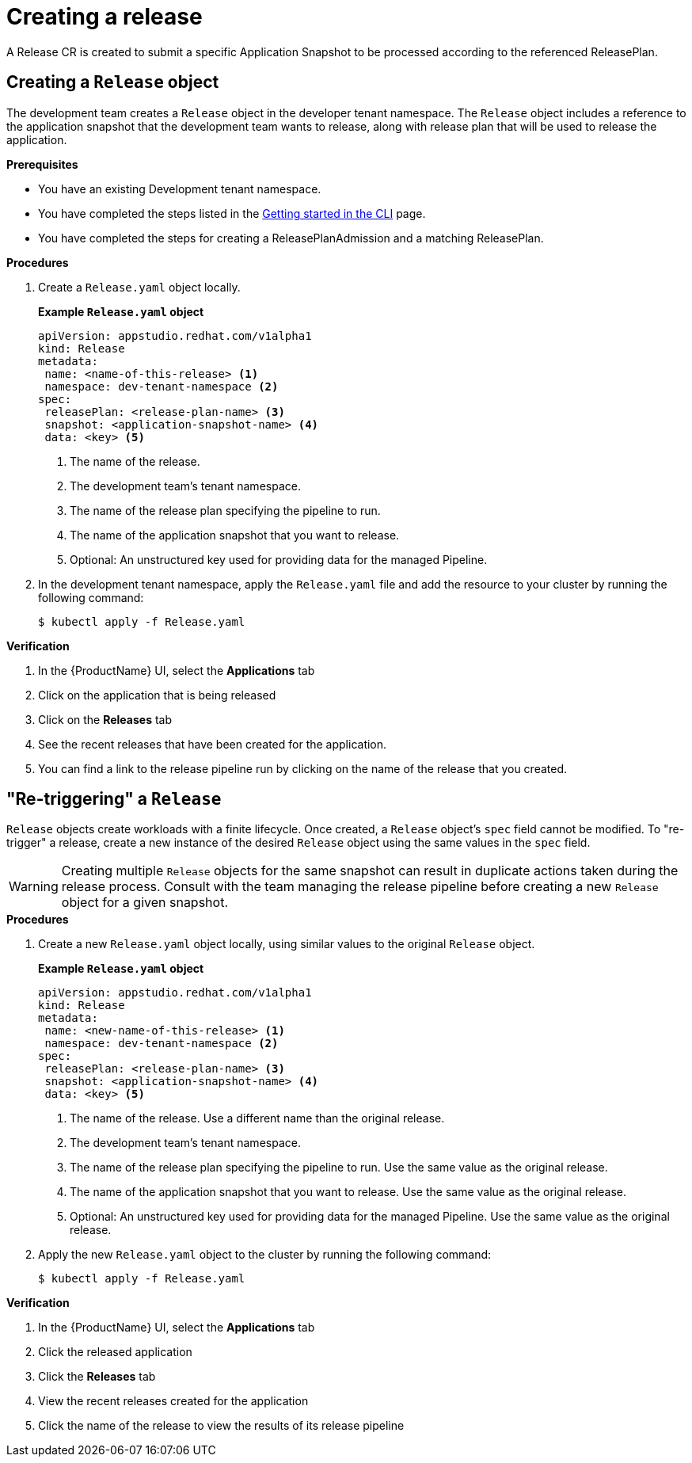 = Creating a release

A Release CR is created to submit a specific Application Snapshot to be processed according to the referenced ReleasePlan.

== Creating a `Release` object

The development team creates a `Release` object in the developer tenant namespace. The `Release` object includes a reference to the application snapshot that the development team wants to release, along with release plan that will be used to release the application.

.*Prerequisites*

* You have an existing Development tenant namespace.
* You have completed the steps listed in the xref:ROOT:getting-started.adoc#getting-started-with-the-cli[Getting started in the CLI] page.
* You have completed the steps for creating a ReleasePlanAdmission and a matching ReleasePlan.

.*Procedures*

. Create a `Release.yaml` object locally.

+
*Example `Release.yaml` object*

+
[source,yaml]
----
apiVersion: appstudio.redhat.com/v1alpha1
kind: Release
metadata:
 name: <name-of-this-release> <.>
 namespace: dev-tenant-namespace <.>
spec:
 releasePlan: <release-plan-name> <.>
 snapshot: <application-snapshot-name> <.>
 data: <key> <.>
----


+
<.> The name of the release.
<.> The development team's tenant namespace.
<.> The name of the release plan specifying the pipeline to run.
<.> The name of the application snapshot that you want to release.
<.> Optional: An unstructured key used for providing data for the managed Pipeline.

. In the development tenant namespace, apply the `Release.yaml` file and add the resource to your cluster by running the following command:

+
[source,shell]
----
$ kubectl apply -f Release.yaml
----

.*Verification*

. In the {ProductName} UI, select the *Applications* tab
. Click on the application that is being released
. Click on the *Releases* tab
. See the recent releases that have been created for the application.
. You can find a link to the release pipeline run by clicking on the name of the release that you created.

== "Re-triggering" a `Release`

`Release` objects create workloads with a finite lifecycle. Once created, a `Release` object's `spec` field cannot be modified.
To "re-trigger" a release, create a new instance of the desired `Release` object using the same values in the `spec` field.


WARNING: Creating multiple `Release` objects for the same snapshot can result in duplicate actions taken during the release process.
Consult with the team managing the release pipeline before creating a new `Release` object for a given snapshot.

.*Procedures*

. Create a new `Release.yaml` object locally, using similar values to the original `Release` object.

+
*Example `Release.yaml` object*

+
[source,yaml]
----
apiVersion: appstudio.redhat.com/v1alpha1
kind: Release
metadata:
 name: <new-name-of-this-release> <.>
 namespace: dev-tenant-namespace <.>
spec:
 releasePlan: <release-plan-name> <.>
 snapshot: <application-snapshot-name> <.>
 data: <key> <.>
----

+
<.> The name of the release. Use a different name than the original release.
<.> The development team's tenant namespace.
<.> The name of the release plan specifying the pipeline to run. Use the same value as the original release.
<.> The name of the application snapshot that you want to release. Use the same value as the original release.
<.> Optional: An unstructured key used for providing data for the managed Pipeline. Use the same value as the original release.

. Apply the new `Release.yaml` object to the cluster by running the following command:

+
[source,shell]
----
$ kubectl apply -f Release.yaml
----

.*Verification*

. In the {ProductName} UI, select the *Applications* tab
. Click the released application
. Click the *Releases* tab
. View the recent releases created for the application
. Click the name of the release to view the results of its release pipeline

